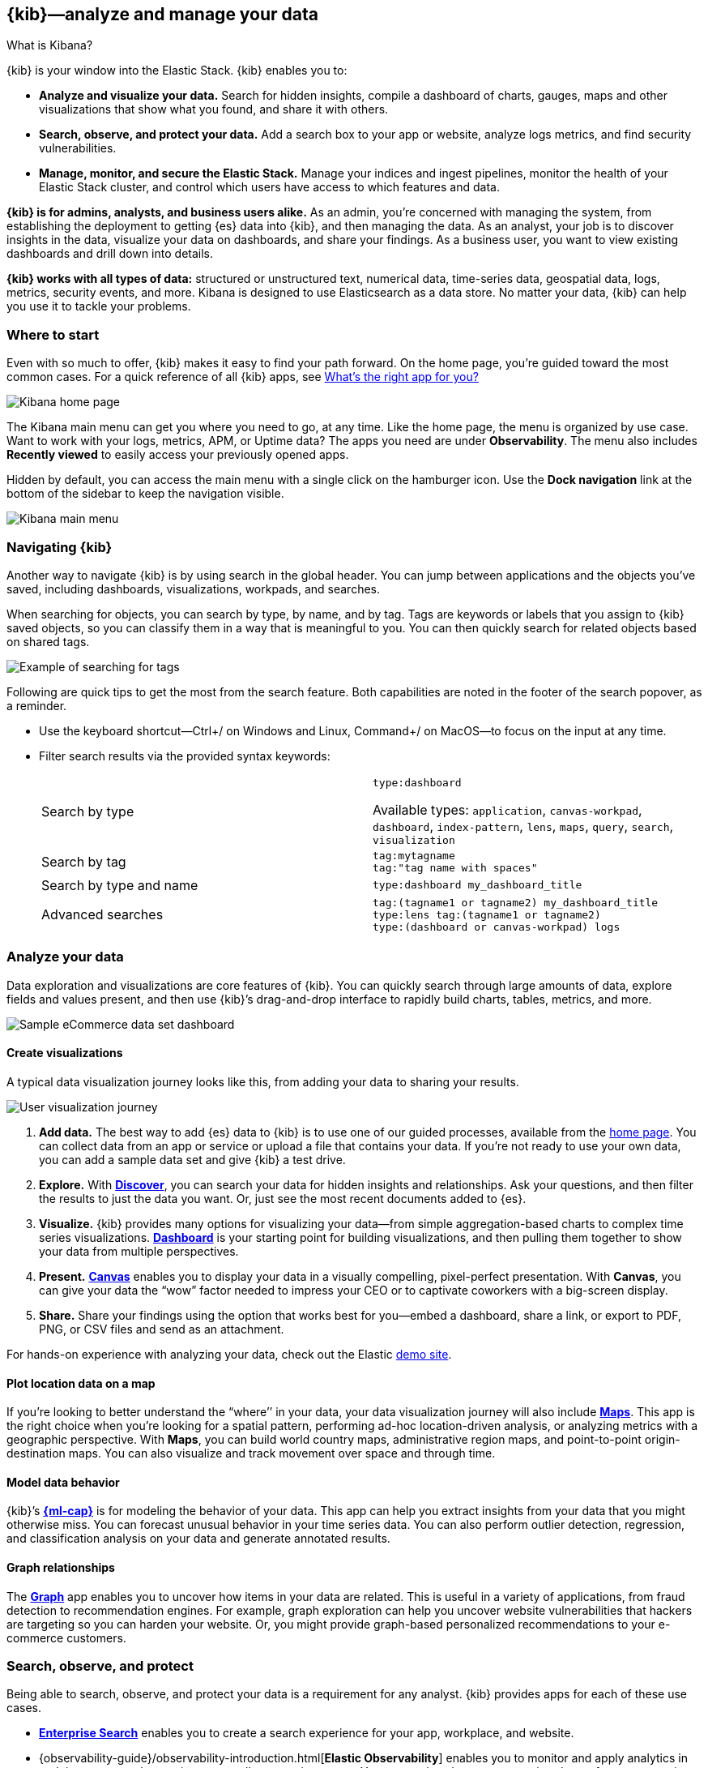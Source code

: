[[introduction]]
== {kib}&mdash;analyze and manage your data
++++
<titleabbrev>What is Kibana?</titleabbrev>
++++

{kib} is your window into the Elastic Stack.
{kib} enables you to:

* *Analyze and visualize your data.*
Search for hidden insights, compile a dashboard of charts, gauges,
maps and other visualizations that show what you found, and share it with others.

* *Search, observe, and protect your data.*
Add a search box to your app or website, analyze logs metrics, and
find security vulnerabilities.

* *Manage, monitor, and secure the Elastic Stack.*
Manage your indices and ingest pipelines, monitor the health of your
Elastic Stack cluster, and control which users have access to which features and data.

*{kib} is for admins, analysts, and business users alike.*
As an admin, you’re concerned with managing the system, from establishing
the deployment to getting {es} data into {kib}, and then
managing the data.  As an analyst, your job is to discover insights
in the data, visualize your data on dashboards, and share your findings.  As a business user,
you want to view existing dashboards and drill down into details.

*{kib} works with all types of data:* structured or unstructured text,
numerical data, time-series data, geospatial data, logs, metrics, security events,
and more.  Kibana is designed to use Elasticsearch as a data store.
No matter your data, {kib} can help you use it to tackle your problems.

[float]
[[kibana-home-page]]
=== Where to start

Even with so much to offer, {kib} makes it easy to find your path forward.
On the home page, you’re guided toward the most common cases.
For a quick reference of all {kib} apps, see <<whats-the-right-app,What’s the right app for you?>>

[role="screenshot"]
image::images/home-page.png[Kibana home page]

The Kibana main menu can get you where you need to go, at any time. Like the home page,
the menu is organized by use case. Want to work with your logs, metrics, APM, or
Uptime data? The apps you need are under *Observability*. The menu also includes
*Recently viewed* to easily access your previously opened apps.

Hidden by default, you can access the main menu with a single click on the
hamburger icon. Use the *Dock navigation* link at the bottom of the sidebar to keep the navigation visible.

[role="screenshot"]
image::images/kibana-main-menu.png[Kibana main menu]

[float]
[[kibana-navigation-search]]
=== Navigating {kib}

Another way to navigate {kib} is by using search in the global header.
You can jump between applications and the objects you’ve saved, including
dashboards, visualizations, workpads, and searches.

When searching for objects, you can search by type, by name, and by tag.
Tags are keywords or labels that you assign to {kib} saved objects,
so you can classify them in a way that is meaningful to you.
You can then quickly search for related objects based on shared tags.

[role="screenshot"]
image::images/tags-search.png[Example of searching for tags]

Following are quick tips to get the most from the search feature.
Both capabilities are noted in the footer of the search popover, as a reminder.

* Use the keyboard shortcut&mdash;Ctrl+/ on Windows and Linux, Command+/ on MacOS&mdash;to focus on the input at any time.

* Filter search results via the provided syntax keywords:
+
[cols=2*]
|===
|Search by type
|`type:dashboard`

Available types: `application`, `canvas-workpad`, `dashboard`, `index-pattern`, `lens`, `maps`, `query`, `search`, `visualization`

|Search by tag
|`tag:mytagname` +
`tag:"tag name with spaces"`

|Search by type and name
|`type:dashboard my_dashboard_title`

|Advanced&nbsp;searches
|`tag:(tagname1 or tagname2) my_dashboard_title` +
`type:lens tag:(tagname1 or tagname2)` +
`type:(dashboard or canvas-workpad) logs` +
|===


[float]
[[visualize-and-analyze]]
=== Analyze your data

Data exploration and visualizations are core features of {kib}.
You can quickly search through large amounts of data, explore fields and values
present, and then use {kib}’s drag-and-drop interface to rapidly build charts, tables, metrics, and more.

[role="screenshot"]
image::images/intro-dashboard.png[Sample eCommerce data set dashboard]

[float]
==== Create visualizations

A typical data visualization journey looks like this, from adding your data to sharing your results.

[role="screenshot"]
image::images/visualization-journey.png[User visualization journey]

[[get-data-into-kibana]]
. *Add data.* The best way to add {es} data to {kib} is to use one of our guided processes,
available from the <<kibana-home-page,home page>>. You can collect data from an app or service or upload a
file that contains your data. If you’re not ready to use your own data,
you can add a sample data set and give {kib} a test drive.

. *Explore.* With <<discover,*Discover*>>, you can search your data for hidden
insights and relationships. Ask your questions, and then filter the results to just the data you want.
Or, just see the most recent documents added to {es}.

. *Visualize.* {kib} provides many options for visualizing your data&mdash;from simple
aggregation-based charts to complex time series visualizations.
<<dashboard, *Dashboard*>> is your starting point for building visualizations,
and then pulling them together to show your data from multiple perspectives.

. *Present.* <<canvas, *Canvas*>> enables you to display your data in a visually
compelling, pixel-perfect presentation. With **Canvas**, you can give your data
the “wow” factor needed to impress your CEO or to captivate coworkers with a big-screen display.

. *Share.* Share your findings using the option that works best for you&mdash;embed
a dashboard, share a link, or export to PDF, PNG, or CSV files and send as an attachment.

For hands-on experience with analyzing your data, check out the Elastic https://www.elastic.co/demos[demo site].

[float]
==== Plot location data on a map
If you’re looking to better understand the “where’’ in your data, your data
visualization journey will also include <<maps, *Maps*>>. This app is the right
choice when you’re looking for a spatial pattern, performing ad-hoc location-driven analysis,
or analyzing metrics with a geographic perspective. With *Maps*, you can build
world country maps, administrative region maps, and point-to-point origin-destination maps.
You can also visualize and track movement over space and through time.

[float]
==== Model data behavior

{kib}’s <<xpack-ml, *{ml-cap}*>> is for modeling the behavior of your data.
This app can help you extract insights from your data that you might otherwise miss.
You can forecast unusual behavior in your time series data.
You can also perform outlier detection, regression, and classification analysis
on your data and generate annotated results.

[float]
==== Graph relationships

The <<xpack-graph, *Graph*>> app enables you to uncover how items in your
data are related. This is useful in a variety of applications,
from fraud detection to recommendation engines. For example, graph exploration
can help you uncover website vulnerabilities that hackers are targeting
so you can harden your website. Or, you might provide graph-based
personalized recommendations to your e-commerce customers.

[float]
[[extend-your-use-case]]
=== Search, observe, and protect

Being able to search, observe, and protect your data is a requirement for any analyst.
{kib} provides apps for each of these use cases.

* https://www.elastic.co/guide/en/enterprise-search/current/index.html[*Enterprise Search*] enables you to create a search experience for your app, workplace, and website.

* {observability-guide}/observability-introduction.html[*Elastic Observability*] enables you to monitor and apply analytics in real time
to events happening across all your environments. You can analyze log events, monitor the performance metrics for the host or container
that it ran in, trace the transaction, and check the overall service availability.

* Designed for security analysts, {security-guide}/es-overview.html[*Elastic Security*] provides an overview of
the events and alerts from your environment.  This app helps you defend
your organization from threats before damage and loss occur.
+
[role="screenshot"]
image::siem/images/detections-ui.png[]

[float]
[[manage-all-things-stack]]
=== Manage all things Elastic Stack

{kib}'s <<management, Stack Management>> takes administrators under the hood,
so they can twist the levers and turn the knobs.  *Stack Management* provides
guided processes for administering all things Elastic Stack,
including data, indices, clusters, alerts, and security.

[role="screenshot"]
image::images/intro-management.png[]

[float]
==== Manage your data, indices, and clusters

{kib} offers these data management tasks from the convenience of a UI:

* Refresh, flush, and clear the cache of your indices.
* Define the lifecycle of an index as it ages.
* Define a policy for taking snapshots of your cluster.
* Roll up data from one or more indices into a new, compact index.
* Replicate indices on a remote cluster and copy them to a local cluster.

[float]
==== Alert and take action
Detecting and acting on significant shifts and signals in your data is a need
that exists in almost every use case. For example, you might set an alert to notify you when:

* A shift occurs in your business critical KPIs.
* System resources, such as memory, CPU and disk space, take a dip.
* An unusually high number of service requests, suspicious processes, and login attempts occurs.

Alerts are triggered when a specified condition is met. For example,
you might set an alert to trigger when the average or max of one of
your metrics exceeds a threshold within a specified time frame.

When the alert triggers, you can send a notification to a system that is part of
your daily workflow. {kib} integrates with email, Slack, PagerDuty, ServiceNow, Jira and IBM Resilient.

A dedicated view for creating, searching, and editing all your alerts is in <<alert-management,*Alerts and Actions*>>.

[role="screenshot"]
image::images/alerts-and-actions.png[Alerts and Actions view]


[float]
[[organize-and-secure]]
=== Organize your work in spaces

Want to share {kib}’s goodness with other people or teams without overwhelming them? You can do so
with <<xpack-spaces, Spaces>>, built for organizing your visualizations, dashboards, and indices.
, built for organizing your visualizations and dashboards.
Think of a space as its own mini {kib} installation&mdash;it’s isolated from all other spaces,
so you can tailor it to your specific needs without impacting others.

[role="screenshot"]
image::images/select-your-space.png[Space selector screen]

Most of {kib}’s entities are space-aware, including dashboards, visualizations, index patterns,
Canvas workpads, Timelion visualizations, graphs, tags, and machine learning jobs.

In addition:

* **Elastic Security** is space-aware, so the timelines and investigations
you open in one space will not be available to other spaces.

* **Observability** is currently partially space-aware, but will be enhanced to become fully space-aware.

* Most of the **Stack Management** features are not space aware because they
are primarily used to manage features of {es}, which serves as a shared data store for all spaces.

* Alerts are space-aware and work nicely with the {kib} role-based access control
model to allow you secure access to them, depending on the alert type and your user roles.
For example, roles with no access to an app will not have access to its alerts.

[float]
==== Control feature visibility

You can take spaces one step further and control which features are visible
within each space. For example, you might hide **Dev Tools** in your "Executive"
space or show **Stack Monitoring** only in your "Admin" space.

Controlling feature visibility is not a security feature. To secure access
to specific features on a per-user basis, you must configure
<<xpack-security-authorization,{kib} Security>>.

[role="screenshot"]
image::images/features-control.png[Features Controls screen]

[float]
[[intro-kibana-Security]]
=== {kib} security

{kib} offers a range of security features for you to control who has access to what.
The security features are automatically turned on when {es-ref}/get-started-enable-security.html[security is enabled in
{es}. For a description of all available configuration options,
see <<security-settings-kb,Security settings in {kib}>>.

[float]
==== Log in
Kibana supports several <<kibana-authentication,authentication providers>>,
allowing you to login using {es}’s built-in realms, or by your own single sign-on provider.

[role="screenshot"]
image::images/login-screen.png[Login screen]

[float]
==== Secure access

{kib} provides roles and privileges for controlling which users can
view and manage {kib} features. Privileges grant permission to view an application
or perform a specific action and are assigned to roles. Roles allow you to describe
a “template” of capabilities that you can grant to many users,
without having to redefine what each user should be able to do.

When you create a role, you can scope the assigned {kib} privileges to specific spaces.
This makes it possible to grant users different access levels in different spaces,
or even give users their very own private space. For example, power users might
have privileges to create and edit visualizations and dashboards,
while analysts or executives might have *Dashboard* and *Canvas* with read-only privileges.

{kib}’s role management interface allows you to describe these various access
levels, or you can easily automate role creation via our <<role-management-api,API>>.

[role="screenshot"]
image::images/roles-and-privileges.png[{kib privileges}]

[float]
==== Audit access

Once you have your users and roles configured, you might want to maintain a
record of who did what, when. The {kib} audit log will record this information for you,
which can then be correlated with {es} audit logs to gain more insights into your
users’ behavior. For more information, see <<xpack-security-audit-logging,{kib} audit logging>>.

[float]
[[whats-the-right-app]]
=== What’s the right app for you?

{kib} has a wealth of apps, each with its own area of specialty.
Scan this table to quickly find the app that gets you to our goal.

[cols=2*]
|===

2+| *Get started*

|Get {kib}
|https://www.elastic.co/cloud/elasticsearch-service/signup[Sign up for a free trial] and start exploring data in minutes.

|Don’t know where to begin
|The home page.  If you’re looking to explore and visualize your data, follow
the <<get-started,{kib} Quick start>>.

|Add data
|The Add data page, available from the home page.

|See the full list of {kib} features
|The https://www.elastic.co/kibana/features[{kib} features page on elastic.co]

2+| *Analyze and visualize your data*

|Know what’s in your data
|<<discover,Discover>>

|Create charts and other visualizations
|<<dashboard, Dashboard>>

|Show your data from different perspectives
|<<dashboard, Dashboard>>

|Work with location data
|<<maps, Maps>>

|Create a presentation of your data
|<<canvas, Canvas>>

|Generate models for your data’s behavior
|<<xpack-ml, {ml-cap}>>

|Explore connections in your data
|<<xpack-graph, Graph>>

|Share your data
|<<dashboard, Dashboard>>, <<canvas, Canvas>>

2+|*Build a search experience*

|Create a search experience for your workplace
|https://www.elastic.co/guide/en/workplace-search/current/workplace-search-getting-started.html[Workplace Search]

|Build a search experience for your app
|https://www.elastic.co/guide/en/app-search/current/getting-started.html[App Search]


2+|*Monitor, analyze, and react to events*

|Monitor software services and applications in real-time by collecting performance information
|{observability-guide}/apm.html[APM]

|Monitor the availability of your sites and services
|{observability-guide}/monitor-uptime.html[Uptime]

|Search, filter, and tail all your logs
|{observability-guide}/monitor-logs.html[Logs]

|Analyze metrics from your infrastructure, apps, and services
|{observability-guide}/analyze-metrics.html[Metrics]

2+|*Prevent, detect, and respond to threats*

|Create and manage rules for suspicious source events, and view the alerts these rules create.
|Detections

|View all hosts and host-related security events.
|Hosts

|View key network activity metrics via an interactive map.
|Network

|Investigate alerts and complex threats, such as lateral movement of malware across hosts in your network.
|Timelines

|
|Cases

|View and manage hosts that are running Endpoint Security
|Administration

2+|*Administer your Kibana instance*

|Manage your Elasticsearch data
|<<manage-data,Stack Management > Data>>

|Set up alerts
|<<alert-management,Stack Management > Alerts and Actions>>

|Organize your workspace and users
|<<xpack-spaces,Stack Management > Spaces>>

|Define user roles and privileges
|Stack Management > Users +
Stack Management > Roles

|Customize Kibana to suit your needs
|<<advanced-options,Stack Management > Advanced Settings>>

|===

[float]
[[try-kibana]]
=== Getting help

Using our in-product guidance can help you get up and running, faster.
Click the help icon image:images/intro-help-icon.png[Help icon in navigation bar] for help with questions or to provide feedback.

To keep up with what’s new and changed in Elastic, click the celebration icon in the global header.
